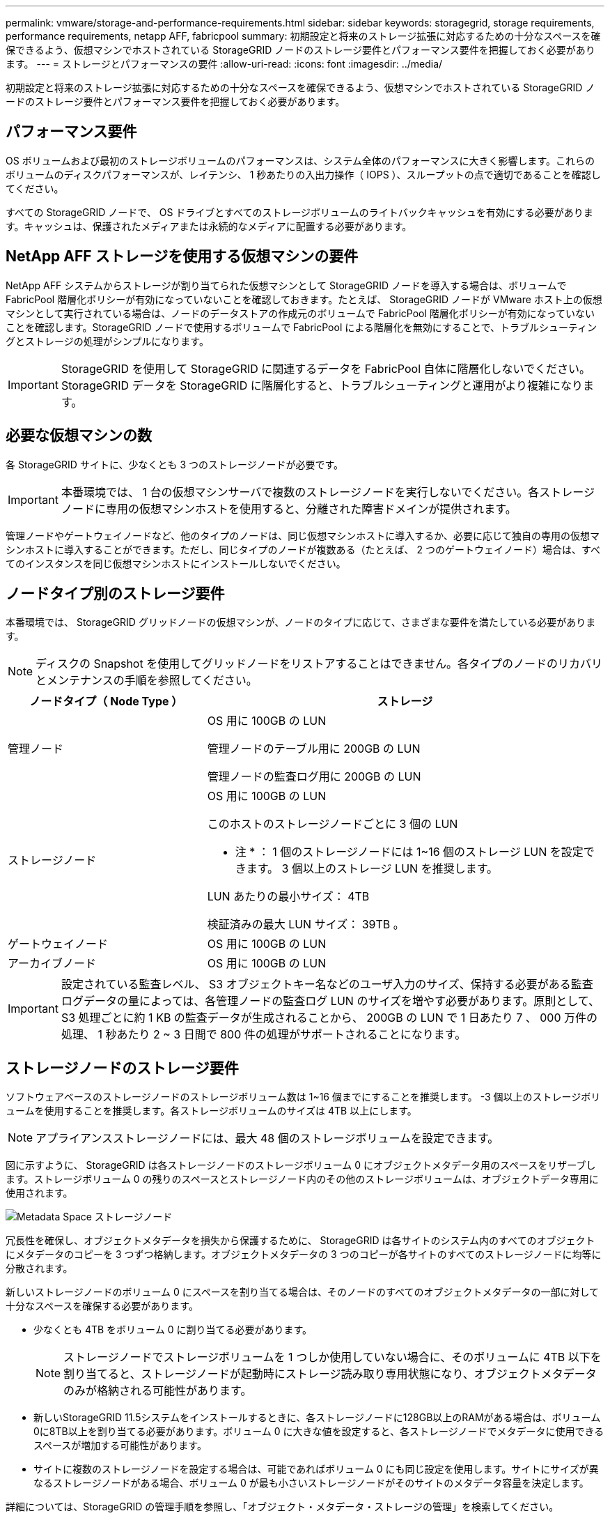 ---
permalink: vmware/storage-and-performance-requirements.html 
sidebar: sidebar 
keywords: storagegrid, storage requirements, performance requirements, netapp AFF, fabricpool 
summary: 初期設定と将来のストレージ拡張に対応するための十分なスペースを確保できるよう、仮想マシンでホストされている StorageGRID ノードのストレージ要件とパフォーマンス要件を把握しておく必要があります。 
---
= ストレージとパフォーマンスの要件
:allow-uri-read: 
:icons: font
:imagesdir: ../media/


[role="lead"]
初期設定と将来のストレージ拡張に対応するための十分なスペースを確保できるよう、仮想マシンでホストされている StorageGRID ノードのストレージ要件とパフォーマンス要件を把握しておく必要があります。



== パフォーマンス要件

OS ボリュームおよび最初のストレージボリュームのパフォーマンスは、システム全体のパフォーマンスに大きく影響します。これらのボリュームのディスクパフォーマンスが、レイテンシ、 1 秒あたりの入出力操作（ IOPS ）、スループットの点で適切であることを確認してください。

すべての StorageGRID ノードで、 OS ドライブとすべてのストレージボリュームのライトバックキャッシュを有効にする必要があります。キャッシュは、保護されたメディアまたは永続的なメディアに配置する必要があります。



== NetApp AFF ストレージを使用する仮想マシンの要件

NetApp AFF システムからストレージが割り当てられた仮想マシンとして StorageGRID ノードを導入する場合は、ボリュームで FabricPool 階層化ポリシーが有効になっていないことを確認しておきます。たとえば、 StorageGRID ノードが VMware ホスト上の仮想マシンとして実行されている場合は、ノードのデータストアの作成元のボリュームで FabricPool 階層化ポリシーが有効になっていないことを確認します。StorageGRID ノードで使用するボリュームで FabricPool による階層化を無効にすることで、トラブルシューティングとストレージの処理がシンプルになります。


IMPORTANT: StorageGRID を使用して StorageGRID に関連するデータを FabricPool 自体に階層化しないでください。StorageGRID データを StorageGRID に階層化すると、トラブルシューティングと運用がより複雑になります。



== 必要な仮想マシンの数

各 StorageGRID サイトに、少なくとも 3 つのストレージノードが必要です。


IMPORTANT: 本番環境では、 1 台の仮想マシンサーバで複数のストレージノードを実行しないでください。各ストレージノードに専用の仮想マシンホストを使用すると、分離された障害ドメインが提供されます。

管理ノードやゲートウェイノードなど、他のタイプのノードは、同じ仮想マシンホストに導入するか、必要に応じて独自の専用の仮想マシンホストに導入することができます。ただし、同じタイプのノードが複数ある（たとえば、 2 つのゲートウェイノード）場合は、すべてのインスタンスを同じ仮想マシンホストにインストールしないでください。



== ノードタイプ別のストレージ要件

本番環境では、 StorageGRID グリッドノードの仮想マシンが、ノードのタイプに応じて、さまざまな要件を満たしている必要があります。


NOTE: ディスクの Snapshot を使用してグリッドノードをリストアすることはできません。各タイプのノードのリカバリとメンテナンスの手順を参照してください。

[cols="1a,2a"]
|===
| ノードタイプ（ Node Type ） | ストレージ 


 a| 
管理ノード
 a| 
OS 用に 100GB の LUN

管理ノードのテーブル用に 200GB の LUN

管理ノードの監査ログ用に 200GB の LUN



 a| 
ストレージノード
 a| 
OS 用に 100GB の LUN

このホストのストレージノードごとに 3 個の LUN

* 注 * ： 1 個のストレージノードには 1~16 個のストレージ LUN を設定できます。 3 個以上のストレージ LUN を推奨します。

LUN あたりの最小サイズ： 4TB

検証済みの最大 LUN サイズ： 39TB 。



 a| 
ゲートウェイノード
 a| 
OS 用に 100GB の LUN



 a| 
アーカイブノード
 a| 
OS 用に 100GB の LUN

|===

IMPORTANT: 設定されている監査レベル、 S3 オブジェクトキー名などのユーザ入力のサイズ、保持する必要がある監査ログデータの量によっては、各管理ノードの監査ログ LUN のサイズを増やす必要があります。原則として、 S3 処理ごとに約 1 KB の監査データが生成されることから、 200GB の LUN で 1 日あたり 7 、 000 万件の処理、 1 秒あたり 2 ~ 3 日間で 800 件の処理がサポートされることになります。



== ストレージノードのストレージ要件

ソフトウェアベースのストレージノードのストレージボリューム数は 1~16 個までにすることを推奨します。 -3 個以上のストレージボリュームを使用することを推奨します。各ストレージボリュームのサイズは 4TB 以上にします。


NOTE: アプライアンスストレージノードには、最大 48 個のストレージボリュームを設定できます。

図に示すように、 StorageGRID は各ストレージノードのストレージボリューム 0 にオブジェクトメタデータ用のスペースをリザーブします。ストレージボリューム 0 の残りのスペースとストレージノード内のその他のストレージボリュームは、オブジェクトデータ専用に使用されます。

image::../media/metadata_space_storage_node.png[Metadata Space ストレージノード]

冗長性を確保し、オブジェクトメタデータを損失から保護するために、 StorageGRID は各サイトのシステム内のすべてのオブジェクトにメタデータのコピーを 3 つずつ格納します。オブジェクトメタデータの 3 つのコピーが各サイトのすべてのストレージノードに均等に分散されます。

新しいストレージノードのボリューム 0 にスペースを割り当てる場合は、そのノードのすべてのオブジェクトメタデータの一部に対して十分なスペースを確保する必要があります。

* 少なくとも 4TB をボリューム 0 に割り当てる必要があります。
+

NOTE: ストレージノードでストレージボリュームを 1 つしか使用していない場合に、そのボリュームに 4TB 以下を割り当てると、ストレージノードが起動時にストレージ読み取り専用状態になり、オブジェクトメタデータのみが格納される可能性があります。

* 新しいStorageGRID 11.5システムをインストールするときに、各ストレージノードに128GB以上のRAMがある場合は、ボリューム0に8TB以上を割り当てる必要があります。ボリューム 0 に大きな値を設定すると、各ストレージノードでメタデータに使用できるスペースが増加する可能性があります。
* サイトに複数のストレージノードを設定する場合は、可能であればボリューム 0 にも同じ設定を使用します。サイトにサイズが異なるストレージノードがある場合、ボリューム 0 が最も小さいストレージノードがそのサイトのメタデータ容量を決定します。


詳細については、StorageGRID の管理手順を参照し、「オブジェクト・メタデータ・ストレージの管理」を検索してください。

link:../admin/index.html["StorageGRID の管理"]

.関連情報
link:../maintain/index.html[""]
